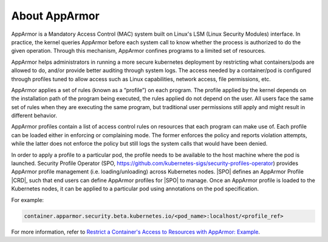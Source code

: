 .. _about-apparmor-ebdab8f1ed87:

==============
About AppArmor
==============

AppArmor is a Mandatory Access Control (MAC) system built on Linux's LSM (Linux
Security Modules) interface. In practice, the kernel queries AppArmor before
each system call to know whether the process is authorized to do the given
operation. Through this mechanism, AppArmor confines programs to a limited set
of resources.

AppArmor helps administrators in running a more secure kubernetes deployment by
restricting what containers/pods are allowed to do, and/or provide better
auditing through system logs. The access needed by a container/pod is
configured through profiles tuned to allow access such as Linux capabilities,
network access, file permissions, etc.

AppArmor applies a set of rules (known as a “profile”) on each program. The
profile applied by the kernel depends on the installation path of the program
being executed, the rules applied do not depend on the user. All users face the
same set of rules when they are executing the same program, but traditional
user permissions still apply and might result in different behavior.

AppArmor profiles contain a list of access control rules on resources that each
program can make use of. Each profile can be loaded either in enforcing or
complaining mode. The former enforces the policy and reports violation
attempts, while the latter does not enforce the policy but still logs the
system calls that would have been denied.

In order to apply a profile to a particular pod, the profile needs to be
available to the host machine where the pod is launched. Security Profile
Operator (SPO, https://github.com/kubernetes-sigs/security-profiles-operator)
provides AppArmor profile management (i.e. loading/unloading) across
Kubernetes nodes. |SPO| defines an AppArmor Profile |CRD|, such that end users
can define AppArmor profiles for |SPO| to manage. Once an AppArmor profile is
loaded to the Kubernetes nodes, it can be applied to a particular pod using
annotations on the pod specification.

For example:

.. code-block:: none

    container.apparmor.security.beta.kubernetes.io/<pod_name>:localhost/<profile_ref>

For more information, refer to `Restrict a Container's Access to Resources with
AppArmor: Example
<https://kubernetes.io/docs/tutorials/security/apparmor/#example>`__.




